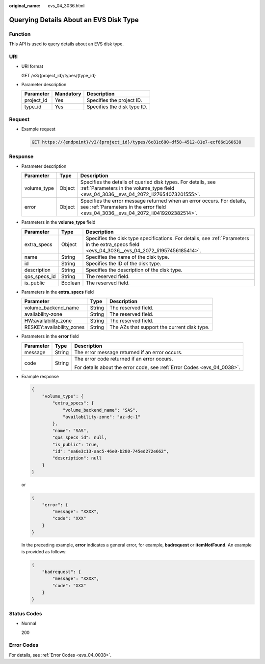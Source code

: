 :original_name: evs_04_3036.html

.. _evs_04_3036:

Querying Details About an EVS Disk Type
=======================================

Function
--------

This API is used to query details about an EVS disk type.

URI
---

-  URI format

   GET /v3/{project_id}/types/{type_id}

-  Parameter description

   ========== ========= ===========================
   Parameter  Mandatory Description
   ========== ========= ===========================
   project_id Yes       Specifies the project ID.
   type_id    Yes       Specifies the disk type ID.
   ========== ========= ===========================

Request
-------

-  Example request

   .. code-block:: text

      GET https://{endpoint}/v3/{project_id}/types/6c81c680-df58-4512-81e7-ecf66d160638

Response
--------

-  Parameter description

   +-------------+--------+--------------------------------------------------------------------------------------------------------------------------------------------------------------+
   | Parameter   | Type   | Description                                                                                                                                                  |
   +=============+========+==============================================================================================================================================================+
   | volume_type | Object | Specifies the details of queried disk types. For details, see :ref:`Parameters in the volume_type field <evs_04_3036__evs_04_2072_li27654073201555>`.        |
   +-------------+--------+--------------------------------------------------------------------------------------------------------------------------------------------------------------+
   | error       | Object | Specifies the error message returned when an error occurs. For details, see :ref:`Parameters in the error field <evs_04_3036__evs_04_2072_li0419202382514>`. |
   +-------------+--------+--------------------------------------------------------------------------------------------------------------------------------------------------------------+

-  .. _evs_04_3036__evs_04_2072_li27654073201555:

   Parameters in the **volume_type** field

   +--------------+---------+-------------------------------------------------------------------------------------------------------------------------------------------------+
   | Parameter    | Type    | Description                                                                                                                                     |
   +==============+=========+=================================================================================================================================================+
   | extra_specs  | Object  | Specifies the disk type specifications. For details, see :ref:`Parameters in the extra_specs field <evs_04_3036__evs_04_2072_li1957456185414>`. |
   +--------------+---------+-------------------------------------------------------------------------------------------------------------------------------------------------+
   | name         | String  | Specifies the name of the disk type.                                                                                                            |
   +--------------+---------+-------------------------------------------------------------------------------------------------------------------------------------------------+
   | id           | String  | Specifies the ID of the disk type.                                                                                                              |
   +--------------+---------+-------------------------------------------------------------------------------------------------------------------------------------------------+
   | description  | String  | Specifies the description of the disk type.                                                                                                     |
   +--------------+---------+-------------------------------------------------------------------------------------------------------------------------------------------------+
   | qos_specs_id | String  | The reserved field.                                                                                                                             |
   +--------------+---------+-------------------------------------------------------------------------------------------------------------------------------------------------+
   | is_public    | Boolean | The reserved field.                                                                                                                             |
   +--------------+---------+-------------------------------------------------------------------------------------------------------------------------------------------------+

-  .. _evs_04_3036__evs_04_2072_li1957456185414:

   Parameters in the **extra_specs** field

   +---------------------------+--------+---------------------------------------------+
   | Parameter                 | Type   | Description                                 |
   +===========================+========+=============================================+
   | volume_backend_name       | String | The reserved field.                         |
   +---------------------------+--------+---------------------------------------------+
   | availability-zone         | String | The reserved field.                         |
   +---------------------------+--------+---------------------------------------------+
   | HW:availability_zone      | String | The reserved field.                         |
   +---------------------------+--------+---------------------------------------------+
   | RESKEY:availability_zones | String | The AZs that support the current disk type. |
   +---------------------------+--------+---------------------------------------------+

-  .. _evs_04_3036__evs_04_2072_li0419202382514:

   Parameters in the **error** field

   +-----------------------+-----------------------+-------------------------------------------------------------------------+
   | Parameter             | Type                  | Description                                                             |
   +=======================+=======================+=========================================================================+
   | message               | String                | The error message returned if an error occurs.                          |
   +-----------------------+-----------------------+-------------------------------------------------------------------------+
   | code                  | String                | The error code returned if an error occurs.                             |
   |                       |                       |                                                                         |
   |                       |                       | For details about the error code, see :ref:`Error Codes <evs_04_0038>`. |
   +-----------------------+-----------------------+-------------------------------------------------------------------------+

-  Example response

   .. code-block::

      {
          "volume_type": {
              "extra_specs": {
                  "volume_backend_name": "SAS",
                  "availability-zone": "az-dc-1"
              },
              "name": "SAS",
              "qos_specs_id": null,
              "is_public": true,
              "id": "ea6e3c13-aac5-46e0-b280-745ed272e662",
              "description": null
          }
      }

   or

   .. code-block::

      {
          "error": {
              "message": "XXXX",
              "code": "XXX"
          }
      }

   In the preceding example, **error** indicates a general error, for example, **badrequest** or **itemNotFound**. An example is provided as follows:

   .. code-block::

      {
          "badrequest": {
              "message": "XXXX",
              "code": "XXX"
          }
      }

Status Codes
------------

-  Normal

   200

Error Codes
-----------

For details, see :ref:`Error Codes <evs_04_0038>`.
